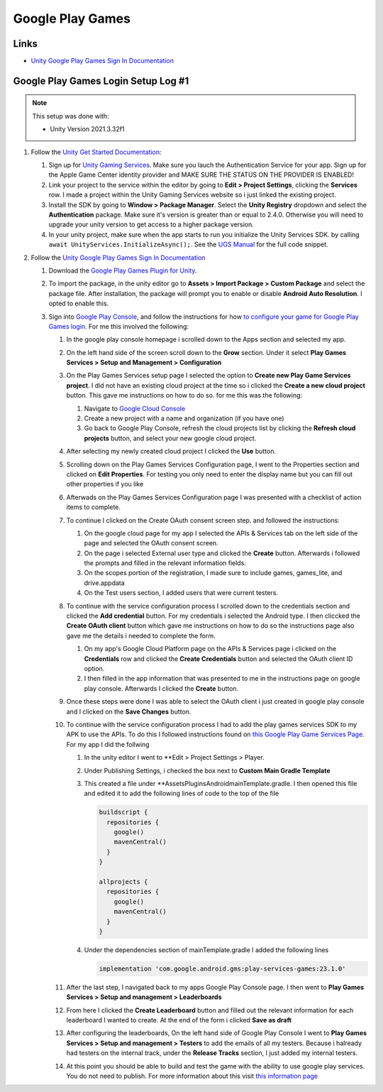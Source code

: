 #################
Google Play Games
#################

Links
#####

*   `Unity Google Play Games Sign In Documentation <https://docs.unity.com/ugs/en-us/manual/authentication/manual/platform-signin-google-play-games>`_


Google Play Games Login Setup Log #1
####################################

..  note::

    This setup was done with:

    *   Unity Version 2021.3.32f1

#.  Follow the `Unity Get Started Documentation <https://docs.unity.com/ugs/en-us/manual/authentication/manual/get-started>`_:

    #.  Sign up for `Unity Gaming Services <https://unity.com/solutions/gaming-services>`_. Make sure you lauch the
        Authentication Service for your app. Sign up for the Apple Game Center identity provider and MAKE SURE
        THE STATUS ON THE PROVIDER IS ENABLED!
    #.  Link your project to the service within the editor by going to **Edit > Project Settings**, clicking the **Services**
        row. I made a project within the Unity Gaming Services website so i just linked the existing project.
    #.  Install the SDK by going to **Window > Package Manager**. Select the **Unity Registry** dropdown and select
        the **Authentication** package. Make sure it's version is greater than or equal to 2.4.0. Otherwise you
        will need to upgrade your unity version to get access to a higher package version.
    #.  In your unity project, make sure when the app starts to run you initialize the Unity Services SDK.
        by calling ``await UnityServices.InitializeAsync();``. See the `UGS Manual <https://docs.unity.com/ugs/manual/overview/manual/getting-started#InitializingUGS>`_ for the full code snippet.

#.  Follow the `Unity Google Play Games Sign In Documentation <https://docs.unity.com/ugs/en-us/manual/authentication/manual/platform-signin-google-play-games>`_

    #.  Download the `Google Play Games Plugin for Unity <https://github.com/playgameservices/play-games-plugin-for-unity/tree/master/current-build>`_.
    #.  To import the package, in the unity editor go to **Assets > Import Package > Custom Package** and select the package file. After
        installation, the package will prompt you to enable or disable **Android Auto Resolution**. I opted to enable this.
    #.  Sign into `Google Play Console <https://play.google.com/console/u/0/signup>`_, and follow the instructions for how
        `to configure your game for Google Play Games login <https://github.com/playgameservices/play-games-plugin-for-unity#configure-your-game>`_.
        For me this involved the following:

        #.  In the google play console homepage i scrolled down to the Apps section and
            selected my app.
        #.  On the left hand side of the screen scroll down to the **Grow** section. Under it
            select **Play Games Services > Setup and Management > Configuration**
        #.  On the Play Games Services setup page I selected the option to **Create new Play Game Services project**.
            I did not have an existing cloud project at the time so i clicked the **Create a new cloud project** button. This
            gave me instructions on how to do so. for me this was the following:

            #.  Navigate to `Google Cloud Console <https://console.cloud.google.com/projectcreate>`_
            #.  Create a new project with a name and organization (if you have one)
            #.  Go back to Google Play Console, refresh the cloud projects list by clicking the **Refresh cloud projects**
                button, and select your new google cloud project.

        #.  After selecting my newly created cloud project I clicked the **Use** button.
        #.  Scrolling down on the Play Games Services Configuration page, I went to the Properties
            section and clicked on **Edit Properties**. For testing you only need to enter the display name but
            you can fill out other properties if you like
        #.  Afterwads on the Play Games Services Configuration page I was presented
            with a checklist of action items to complete.
        #.  To continue I clicked on the Create OAuth consent screen step. and followed the instructions:

            #.  On the google cloud page for my app I selected the APIs & Services tab on the left side of the page and selected
                the OAuth consent screen.
            #.  On the page i selected External user type and clicked the **Create** button.
                Afterwards i followed the prompts and filled in the relevant information fields.
            #.  On the scopes portion of the registration, I made sure to include games, games_lite, and
                drive.appdata
            #.  On the Test users section, I added users that were current testers.

        #.  To continue with the service configuration process I scrolled down to the credentials section
            and clicked the **Add credential** button. For my credentials i selected the Android type. I then
            cliccked the **Create OAuth client** button which gave me instructions on how to do so the instructions
            page also gave me the details i needed to complete the form.

            #.  On my app's Google Cloud Platform page on the APIs & Services page i clicked on the
                **Credentials** row and clicked the **Create Credentials** button and selected the OAuth client ID
                option.
            #.  I then filled in the app information that was presented to me in the instructions page on google play
                console. Afterwards I clicked the **Create** button.

        #.  Once these steps were done I was able to select the OAuth client i just created in
            google play console and I clicked on the **Save Changes** button.
        #.  To continue with the service configuration process I had to add the play games services SDK
            to my APK to use the APIs. To do this I followed instructions found on
            `this Google Play Game Services Page <https://developers.google.com/games/services/v1/android/quickstart>`_.
            For my app I did the follwing

            #.  In the unity editor I went to **Edit > Project Settings > Player.
            #.  Under Publishing Settings, i checked the box next to **Custom Main Gradle Template**
            #.  This created a file under **Assets\Plugins\Android\mainTemplate.gradle. I then opened
                this file and edited it to add the following lines of code to the top of the file

                ..  code-block::

                      buildscript {
                        repositories {
                          google()
                          mavenCentral()
                        }
                      }

                      allprojects {
                        repositories {
                          google()
                          mavenCentral()
                        }
                      }

            #.  Under the dependencies section of mainTemplate.gradle I added the following lines

                ..  code-block::

                    implementation 'com.google.android.gms:play-services-games:23.1.0'


        #.  After the last step, I navigated back to my apps Google Play Console page. I then went to
            **Play Games Services > Setup and management > Leaderboards**
        #.  From here I clicked the **Create Leaderboard** button and filled out the relevant information for
            each leaderboard I wanted to create. At the end of the form i clicked **Save as draft**
        #.  After configuring the leaderboards, On the left hand side of Google Play Console I went to **Play Games Services > Setup and management > Testers**
            to add the emails of all my testers. Because i halready had testers on the internal track, under the **Release Tracks**
            section, I just added my internal testers.
        #.  At this point you should be able to build and test the game with the ability to use google play services.
            You do not need to publish. For more information about this visit `this information page <https://developers.google.com/games/services/console/testpub>`_



